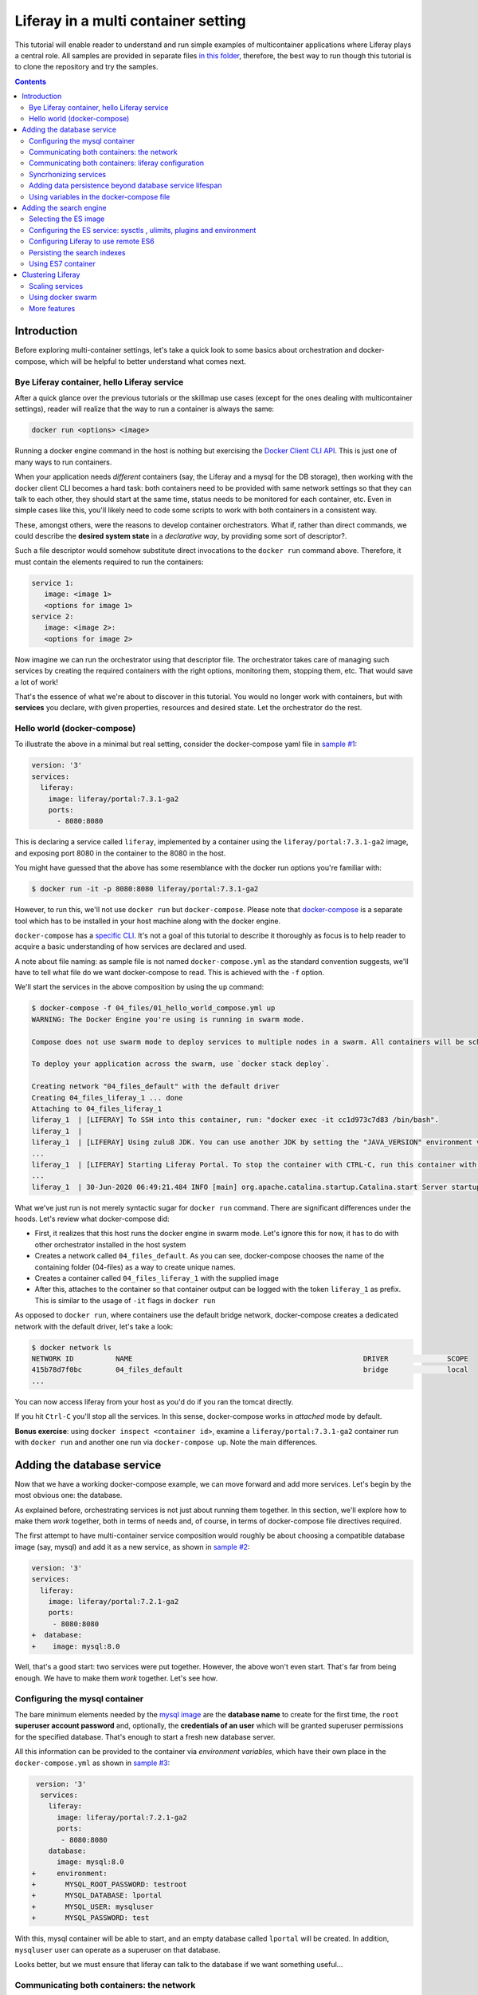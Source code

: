 Liferay in a multi container setting
************************************

This tutorial will enable reader to understand and run simple examples of multicontainer applications where Liferay plays a central role. All samples are provided in separate files `in this folder <04_files/>`_, therefore, the best way to run though this tutorial is to clone the repository and try the samples.

.. contents::

Introduction
============
Before exploring multi-container settings, let's take a quick look to some basics about orchestration and docker-compose, which will be helpful to better understand what comes next.

Bye Liferay container, hello Liferay service
--------------------------------------------
After a quick glance over the previous tutorials or the skillmap use cases (except for the ones dealing with multicontainer settings), reader will realize that the way to run a container is always the same:

.. code-block:: bash

 docker run <options> <image>

Running a docker engine command in the host is nothing but exercising the `Docker Client CLI API <https://docs.docker.com/engine/reference/commandline/cli/>`_. This is just one of many ways to run containers.

When your application needs *different* containers (say, the Liferay and a mysql for the DB storage), then working with the docker client CLI becomes a hard task: both containers need to be provided with same network settings so that they can talk to each other, they should start at the same time, status needs to be monitored for each container, etc. Even in simple cases like this, you'll likely need to code some scripts to work with both containers in a consistent way.

These, amongst others, were the reasons to develop container orchestrators. What if, rather than direct commands, we could describe the **desired system state** in a *declarative way*, by providing some sort of descriptor?.

Such a file descriptor would somehow substitute direct invocations to the ``docker run`` command above. Therefore, it must contain the elements required to run the containers:

.. code-block:: bash

 service 1:
    image: <image 1>
    <options for image 1>
 service 2:
    image: <image 2>:
    <options for image 2>

Now imagine we can run the orchestrator using that descriptor file. The orchestrator takes care of managing such services by creating the required containers with the right options, monitoring them, stopping them, etc. That would save a lot of work!

That's the essence of what we're about to discover in this tutorial. You would no longer work with containers, but with **services** you declare, with given properties, resources and desired state. Let the orchestrator do the rest.

Hello world (docker-compose)
----------------------------
To illustrate the above in a minimal but real setting, consider the docker-compose yaml file in `sample #1 <./04_files/01_hello_world_compose.yml>`_:

.. code-block:: yaml

 version: '3'
 services:
   liferay:
     image: liferay/portal:7.3.1-ga2
     ports:
       - 8080:8080

This is declaring a service called ``liferay``, implemented by a container using the ``liferay/portal:7.3.1-ga2`` image, and exposing port 8080 in the container to the 8080 in the host.

You might have guessed that the above has some resemblance with the docker run options you're familiar with:

.. code-block:: bash

 $ docker run -it -p 8080:8080 liferay/portal:7.3.1-ga2

However, to run this, we'll not use ``docker run`` but ``docker-compose``. Please note that `docker-compose <https://docs.docker.com/compose/>`_ is a separate tool which has to be installed in your host machine along with the docker engine.

``docker-compose`` has a `specific CLI <https://docs.docker.com/compose/reference/overview/>`_. It's not a goal of this tutorial to describe it thoroughly as focus is to help reader to acquire a basic understanding of how services are declared and used.

A note about file naming: as sample file is not named ``docker-compose.yml`` as the standard convention suggests, we'll have to tell what file do we want docker-compose to read. This is achieved with the ``-f`` option.

We'll start the services in the above composition by using the ``up`` command:

.. code-block:: bash

 $ docker-compose -f 04_files/01_hello_world_compose.yml up
 WARNING: The Docker Engine you're using is running in swarm mode.

 Compose does not use swarm mode to deploy services to multiple nodes in a swarm. All containers will be scheduled on the current node.

 To deploy your application across the swarm, use `docker stack deploy`.

 Creating network "04_files_default" with the default driver
 Creating 04_files_liferay_1 ... done
 Attaching to 04_files_liferay_1
 liferay_1  | [LIFERAY] To SSH into this container, run: "docker exec -it cc1d973c7d83 /bin/bash".
 liferay_1  |
 liferay_1  | [LIFERAY] Using zulu8 JDK. You can use another JDK by setting the "JAVA_VERSION" environment varible.
 ...
 liferay_1  | [LIFERAY] Starting Liferay Portal. To stop the container with CTRL-C, run this container with the option "-it".
 ...
 liferay_1  | 30-Jun-2020 06:49:21.484 INFO [main] org.apache.catalina.startup.Catalina.start Server startup in [56,371] milliseconds

What we've just run is not merely syntactic sugar for ``docker run`` command. There are significant differences under the hoods. Let's review what docker-compose did:

* First, it realizes that this host runs the docker engine in swarm mode. Let's ignore this for now, it has to do with other orchestrator installed in the host system
* Creates a network called ``04_files_default``. As you can see, docker-compose chooses the name of the containing folder (04-files) as a way to create unique names.
* Creates a container called ``04_files_liferay_1`` with the supplied image
* After this, attaches to the container so that container output can be logged with the token ``liferay_1`` as prefix. This is similar to the usage of ``-it`` flags in ``docker run``

As opposed to ``docker run``, where containers use the default bridge network, docker-compose creates a dedicated network with the default driver, let's take a look:

.. code-block:: bash

 $ docker network ls
 NETWORK ID          NAME                                                       DRIVER              SCOPE
 415b78d7f0bc        04_files_default                                           bridge              local
 ...

You can now access liferay from your host as you'd do if you ran the tomcat directly.

If you hit ``Ctrl-C`` you'll stop all the services. In this sense, docker-compose works in *attached* mode by default.

**Bonus exercise**: using ``docker inspect <container id>``, examine a ``liferay/portal:7.3.1-ga2`` container run with ``docker run`` and another one run via ``docker-compose up``. Note the main differences.

Adding the database service
===========================
Now that we have a working docker-compose example, we can move forward and add more services. Let's begin by the most obvious one: the database.

As explained before, orchestrating services is not just about running them together. In this section, we'll explore how to make them *work* together, both in terms of needs and, of course, in terms of docker-compose file directives required.

The first attempt to have multi-container service composition would roughly be about choosing a compatible database image (say, mysql) and add it as a new service, as shown in `sample #2 <./04_files/02_liferay_mysql_bare.yml>`_:

.. code-block:: diff

 version: '3'
 services:
   liferay:
     image: liferay/portal:7.2.1-ga2
     ports:
      - 8080:8080
 +  database:
 +    image: mysql:8.0

Well, that's a good start: two services were put together. However, the above won't even start. That's far from being enough. We have to make them *work* together. Let's see how.

Configuring the mysql container
-------------------------------
The bare minimum elements needed by the `mysql image <https://hub.docker.com/_/mysql>`_ are the **database name** to create for the first time, the ``root`` **superuser account password** and, optionally, the **credentials of an user** which will be granted superuser permissions for the specified database. That's enough to start a fresh new database server.

All this information can be provided to the container via *environment variables*, which have their own place in the ``docker-compose.yml`` as shown in `sample #3 <04_files/03_liferay_mysql_configured_DB.yml>`_:

.. code-block:: diff

  version: '3'
   services:
     liferay:
       image: liferay/portal:7.2.1-ga2
       ports:
        - 8080:8080
     database:
       image: mysql:8.0
 +     environment:
 +       MYSQL_ROOT_PASSWORD: testroot
 +       MYSQL_DATABASE: lportal
 +       MYSQL_USER: mysqluser
 +       MYSQL_PASSWORD: test

With this, mysql container will be able to start, and an empty database called ``lportal`` will be created. In addition, ``mysqluser`` user can operate as a superuser on that database.

Looks better, but we must ensure that liferay can talk to the database if we want something useful...

Communicating both containers: the network
------------------------------------------
By default, docker-compose creates a dedicated `bridge <https://docs.docker.com/network/bridge/>`_ network and makes it available to all containers, meaning that containers **in the same host** can see each other and access to the services in them without the need of exposing ports. That's the reason why mysql port (3309) is not exposed in the container, as it's not required to access mysql from outside the composition.

We are going to create a new network for our composition to showcase the syntax. One can create several networks in a given composition, and make them available to the containers at discretion. This will affect the number of network interfaces and routing rules configured for each container.

Network driver will use the **bridge** driver as all the examples are meant to run in a single docker host. This tutorial is not covering the cases where many docker hosts run a composed application, in which case, the *overlay* driver should be used.

To create a network, add its name into the ``networks`` section. Optionally, set the ``driver`` to use. Then, reference it from the containers which should use that network. That's an excellent chance to give a host name to the container *in that network* via the ``aliases`` directive. The result would look like `sample #4 <04_files/04_liferay_mysql_networking.yml>`_:

.. code-block:: diff

  version: '3'
  services
    liferay:
      image: liferay/portal:7.2.1-ga2
      ports:
        - 8080:8080
 +    networks:
 +      - liferay-net
    database:
      image: mysql:8.0
      environment:
        MYSQL_ROOT_PASSWORD: testroot
        MYSQL_DATABASE: lportal
        MYSQL_USER: mysqluser
        MYSQL_PASSWORD: test
 +    networks:
 +      liferay-net:
 +        aliases:
 +          - database
 +networks:
 +  liferay-net:
 +    driver: bridge

First, we've told docker-compose to add a new network called ``liferay-net`` using the ``bridge`` network driver. We used a new top-level ``networks`` directive. Then, we made the two services to join that network, using a service-level ``networks`` directive. In the database container, we set an alias ``database`` in that network.

As a result, services can "see" each other by specifying either the IP address or the aliases they have in the network. This last option is really handy as it allows to **provide a container alias in other container's configuration**.

Communicating both containers: liferay configuration
----------------------------------------------------
Now that containers *are* in a network with specified host names, it's time to configure liferay to use the database service. Note that this is not a **service-level** configuration (such as the name of the available networks, the ports, the alias, or the service name), but an **application-level** configuration, which is specific to the apps shipped with the container.

In the case of Liferay, this configuration is traditionally provided via ``portal-ext.properties`` file. That's a perfectly valid solution, however, it forces us to add an extra file to the container via bind mount, and ensure those properties get updated if the docker-compose file changes. Fortunately, Liferay also provides a mechanism based on *environment variables* with specific names, which overrides portal properties.

This is very suitable for container settings, because it allows to pass portal properties from the docker host environment, as illustrated in `sample #5 <04_files/05_liferay_mysql_connected.yml>`_:

.. code-block:: diff

  version: '3'
  services:
    liferay:
      image: liferay/portal:7.2.1-ga2
 +    environment:
 +      LIFERAY_JDBC_PERIOD_DEFAULT_PERIOD_DRIVER_UPPERCASEC_LASS_UPPERCASEN_AME: com.mysql.cj.jdbc.Driver
 +      LIFERAY_JDBC_PERIOD_DEFAULT_PERIOD_URL: jdbc:mysql://database:3306/lportal?useUnicode=true&characterEncoding=UTF-8&useFastDateParsing=false
 +      LIFERAY_JDBC_PERIOD_DEFAULT_PERIOD_USERNAME: mysqluser
 +      LIFERAY_JDBC_PERIOD_DEFAULT_PERIOD_PASSWORD: test
      ports:
        - 8080:8080
      networks:
        - liferay-net
    database:
      image: mysql:8.0
      environment:
        MYSQL_ROOT_PASSWORD: testroot
        MYSQL_DATABASE: lportal
        MYSQL_USER: mysqluser
        MYSQL_PASSWORD: test
      networks:
        liferay-net:
          aliases:
            - database
  networks:
    liferay-net:
      driver: bridge

This is the first composition that *connects* both services so that liferay service will persist its data via the database service. We're getting closer. However, that's not enough. Let's run this to discover why.

Before running this composition, please make sure that any older container you may have created in this tutorial from previous snippets is deleted:

.. code-block:: bash

 $ docker container rm 04_files_database_1
 04_files_database_1
 $ docker container rm 04_files_liferay_1
 04_files_liferay_1

This will force docker-compose to create new containers, and not reusing the previous ones (if already created). This way we can see what happens if you try to run this composition from scratch:

.. code-block:: bash

 $ docker-compose -f 04_files/05_liferay_mysql_connected.yml up
 ...
 Creating 04_files_database_1 ... done
 Creating 04_files_liferay_1  ... done
 Attaching to 04_files_liferay_1, 04_files_database_1
 ...
 database_1  | 2020-07-02 14:28:23+00:00 [Note] [Entrypoint]: Entrypoint script for MySQL Server 8.0.19-1debian9 started.
 liferay_1   | [LIFERAY] To SSH into this container, run: "docker exec -it 94c0961bd735 /bin/bash".
 ... <more logs from the initialization of both containers>
 database_1  | 2020-07-02 14:28:23+00:00 [Note] [Entrypoint]: Initializing database files
 ...
 database_1  | 2020-07-02 14:28:27+00:00 [Note] [Entrypoint]: Database files initialized
 ...
 database_1  | 2020-07-02 14:28:27+00:00 [Note] [Entrypoint]: Temporary server started.
 ...
 liferay_1   | 2020-07-02 14:28:29.683 ERROR [main][HikariPool:541] HikariPool-1 - Exception during pool initialization.
 liferay_1   | com.mysql.cj.jdbc.exceptions.CommunicationsException: Communications link failure__The last packet sent successfully to the server was 0 milliseconds ago. The driver has not received any packets from the server. [Sanitized]
 liferay_1   | 	at com.mysql.cj.jdbc.exceptions.SQLError.createCommunicationsException(SQLError.java:174)
 ...
 liferay_1   | Caused by: com.mysql.cj.exceptions.CJCommunicationsException: Communications link failure__The last packet sent successfully to the server was 0 milliseconds ago. The driver has not received any packets from the server. [Sanitized]
 ...
 liferay_1   | Caused by: java.net.ConnectException: Connection refused (Connection refused)
 ...
 database_1  | 2020-07-02 14:28:29+00:00 [Note] [Entrypoint]: Creating database lportal
 database_1  | 2020-07-02 14:28:29+00:00 [Note] [Entrypoint]: Creating user mysqluser
 database_1  | 2020-07-02 14:28:29+00:00 [Note] [Entrypoint]: Giving user mysqluser access to schema lportal
 database_1  |
 database_1  | 2020-07-02 14:28:29+00:00 [Note] [Entrypoint]: Stopping temporary server
 ...
 liferay_1   | Caused by: java.net.ConnectException: Connection refused (Connection refused)
 ...
 liferay_1   |  java.lang.RuntimeException: org.springframework.beans.factory.BeanCreationException: Error creating bean with name 'com.liferay.portal.kernel.util.InfrastructureUtil#0' defined in class path resource [META-INF/infrastructure-spring.xml]: Cannot resolve reference to bean 'liferayTransactionManager' while setting bean property 'transactionManager'; nested exception is org.springframework.beans.factory.BeanCreationException: Error creating bean with name 'liferayTransactionManager' defined in class path resource [META-INF/hibernate-spring.xml]: Cannot resolve reference to bean 'liferayHibernateSessionFactory' while setting constructor argument; nested exception is org.springframework.beans.factory.BeanCreationException: Error creating bean with name 'liferayHibernateSessionFactory' defined in class path resource [META-INF/hibernate-spring.xml]: Invocation of init method failed; nested exception is com.mysql.cj.jdbc.exceptions.CommunicationsException: Communications link failure
 ...
 liferay_1   | 02-Jul-2020 14:28:31.011 INFO [main] org.apache.catalina.startup.Catalina.start Server startup in [7,991] milliseconds
 database_1  | 2020-07-02T14:28:31.378568Z 0 [System] [MY-010910] [Server] /usr/sbin/mysqld: Shutdown complete (mysqld 8.0.19)  MySQL Community Server - GPL.
 ...
 database_1  | 2020-07-02 14:28:31+00:00 [Note] [Entrypoint]: MySQL init process done. Ready for start up.
 ...
 database_1  | 2020-07-02T14:28:32.182502Z 0 [System] [MY-010116] [Server] /usr/sbin/mysqld (mysqld 8.0.19) starting as process 1
 database_1  | 2020-07-02T14:28:32.750098Z 0 [Warning] [MY-010068] [Server] CA certificate ca.pem is self signed.
 database_1  | 2020-07-02T14:28:32.753948Z 0 [Warning] [MY-011810] [Server] Insecure configuration for --pid-file: Location '/var/run/mysqld' in the path is accessible to all OS users. Consider choosing a different directory.
 database_1  | 2020-07-02T14:28:32.775889Z 0 [System] [MY-010931] [Server] /usr/sbin/mysqld: ready for connections. Version: '8.0.19'  socket: '/var/run/mysqld/mysqld.sock'  port: 3306  MySQL Community Server - GPL.
 database_1  | 2020-07-02T14:28:32.859155Z 0 [System] [MY-011323] [Server] X Plugin ready for connections. Socket: '/var/run/mysqld/mysqlx.sock' bind-address: '::' port: 33060

 ^CGracefully stopping... (press Ctrl+C again to force)
 Stopping 04_files_liferay_1  ... done
 Stopping 04_files_database_1 ... done

As you can see, the mysql container needs some time to create the configured database. During that time, liferay container attempts to connect to such database and generates errors as it's not ready yet.

This is not acceptable solution. Even if both containers could start ok, and in subsequent startups the database is already created, the point is that there's no guarantee that the service is ready before being used. Both services need to be syncrhonized.

Syncrhonizing services
----------------------
docker-compose allows to start services in a `predefined order <https://docs.docker.com/compose/startup-order/>`_. However, starting a container does not mean that container is **ready** to work. For instance, liferay containers take less than a minute to serve the first page. A similar thing happens for mysql when the DB is created for the first time.

The problem we want to solve is: how can liferay service start *after* mysql service is able to accept database connections?

Solution comes via scripting. Containerized applications must run some piece of code which prevents the app to be launched if the dependent services are not ready. This piece of logic, and the general problem it addresses, is out of the scope of docker itself as docker just deals with container management. In other words, this falls into application's responsibility.

So, we must make liferay startup wait till the database service is ready to accept connections. Fortunately, there are 2 elements that makes this requirement easy to achieve:

#. The liferay container allows to hook up scripts to specific `lifecycle phases <https://grow.liferay.com/people/Advanced+Liferay+operation+use+cases#run-my-own-scripts-in-the-container-before-liferay-starts>`_.
#. There's a generic script called `wait-for-it.sh <https://github.com/vishnubob/wait-for-it>`_ which can be used to check the availability of connections to a host:port

Being it easy to achieve, solution requires to provide extra code to the liferay container, therefore, each application will have different, specific wait requirements.

Implementing this requires the wait-for-it.sh script to be provided to the container, then invoked in an app-specific way from another script, which will be hooked into the configuration phase. The former can be added to the container at ``$liferay_home``, and the latter has to be copied into the ``/mnt/liferay/scripts`` for the container to detect and execute it. This yields to the following file structure to be bind-mounted into the container:

.. code-block:: bash

 liferay/
 ├── files
 │   └── wait-for-it.sh
 └── scripts
     └── wait-for-mysql.sh

The logic for wait-for-mysql.sh is as follows:

.. code-block:: bash

 #!/usr/bin/env bash
 chmod a+x /opt/liferay/wait-for-it.sh
 bash /opt/liferay/wait-for-it.sh -s -t 60 database:3306

Few things to note:

* ``wait-for-it.sh`` is *guaranteed* to be copied into ``$liferay_home`` (/opt/liferay) before ``wait-for-mysql.sh`` is run
* ``wait-for-mysql.sh`` can use the database service hostname as it's available in the container and resolved to the database container's IP address. If service changes its alias in the network, script must reflect that.
* Database *port* (3306) is *reachable* from the liferay container even if it's not exposed by the service, because the database service is in the same network as the liferay service

The last element we need is to configure the bind-mount into the liferay container. Time use the ``volumes`` directive to bind-mount our file structure onto the liferay container, as shown in `sample #6 <04_files/06_liferay_mysql_synchronized.yml>`_:

.. code-block:: diff

  version: '3'
  services:
    liferay:
      image: liferay/portal:7.2.1-ga2
      environment:
        LIFERAY_JDBC_PERIOD_DEFAULT_PERIOD_DRIVER_UPPERCASEC_LASS_UPPERCASEN_AME: com.mysql.cj.jdbc.Driver
        LIFERAY_JDBC_PERIOD_DEFAULT_PERIOD_URL: jdbc:mysql://database:3306/lportal?useUnicode=true&characterEncoding=UTF-8&useFastDateParsing=false
        LIFERAY_JDBC_PERIOD_DEFAULT_PERIOD_USERNAME: mysqluser
        LIFERAY_JDBC_PERIOD_DEFAULT_PERIOD_PASSWORD: test
      ports:
        - 8080:8080
      networks:
        - liferay-net
 +    volumes:
 +      - ./06_liferay:/mnt/liferay
    database:
      image: mysql:8.0
      environment:
        MYSQL_ROOT_PASSWORD: testroot
        MYSQL_DATABASE: lportal
        MYSQL_USER: mysqluser
        MYSQL_PASSWORD: test
      networks:
        liferay-net:
          aliases:
            - database
  networks:
    liferay-net:
      driver: bridge

The above will make the contents of `./06_liferay/ <./04_files/06_liferay>`_ available in ``/mnt/liferay/`` folder in the container. Please note that this location is relative to the directory where the docker-compose.yml file lives, and not where docker-compose command is run.

As a result, the liferay container entry point will do the following *before* running tomcat:

#. Copy whatever it finds in ``/mnt/liferay/files`` to ``$liferay_home``. That will make the ``$liferay_home/wait-for-it.sh`` available for running
#. Run whatever it finds in ``/mnt/liferay/scripts``

This is the result:

.. code-block:: bash

 $ docker-compose -f 04_files/06_liferay_mysql_synchronized.yml up
 ...
 Creating 04_files_liferay_1  ... done
 Creating 04_files_database_1 ... done
 Attaching to 04_files_database_1, 04_files_liferay_1
 database_1  | 2020-07-03 10:23:44+00:00 [Note] [Entrypoint]: Entrypoint script for MySQL Server 8.0.19-1debian9 started.
 ...
 database_1  | 2020-07-03 10:23:44+00:00 [Note] [Entrypoint]: Initializing database files
 ...
 database_1  | 2020-07-03T10:23:44.851891Z 0 [System] [MY-013169] [Server] /usr/sbin/mysqld (mysqld 8.0.19) initializing of server in progress as process 46
 liferay_1   | [LIFERAY] To SSH into this container, run: "docker exec -it 1a95f6c71c90 /bin/bash".
 liferay_1   |
 liferay_1   | [LIFERAY] Copying files from /mnt/liferay/files:
 liferay_1   |
 liferay_1   | /mnt/liferay/files
 liferay_1   | └── wait-for-it.sh
 liferay_1   |
 liferay_1   | [LIFERAY] ... into /opt/liferay.
 liferay_1   |
 liferay_1   | [LIFERAY] Executing scripts in /mnt/liferay/scripts:
 liferay_1   |
 liferay_1   | [LIFERAY] Executing wait-for-mysql.sh.
 liferay_1   | wait-for-it.sh: waiting 60 seconds for database:3306
 ...
 database_1  | 2020-07-03 10:23:48+00:00 [Note] [Entrypoint]: Database files initialized
 database_1  | 2020-07-03 10:23:48+00:00 [Note] [Entrypoint]: Starting temporary server
 ...
 database_1  | 2020-07-03 10:23:51+00:00 [Note] [Entrypoint]: Creating database lportal
 database_1  | 2020-07-03 10:23:51+00:00 [Note] [Entrypoint]: Creating user mysqluser
 database_1  | 2020-07-03 10:23:51+00:00 [Note] [Entrypoint]: Giving user mysqluser access to schema lportal
 database_1  |
 database_1  | 2020-07-03 10:23:51+00:00 [Note] [Entrypoint]: Stopping temporary server
 ...
 database_1  | 2020-07-03 10:23:53+00:00 [Note] [Entrypoint]: Temporary server stopped
 database_1  |
 database_1  | 2020-07-03 10:23:53+00:00 [Note] [Entrypoint]: MySQL init process done. Ready for start up.
 database_1  |
 ...
 database_1  | 2020-07-03T10:23:54.199832Z 0 [System] [MY-011323] [Server] X Plugin ready for connections. Socket: '/var/run/mysqld/mysqlx.sock' bind-address: '::' port: 33060
 liferay_1   | wait-for-it.sh: database:3306 is available after 9 seconds
 ...
 liferay_1   | 03-Jul-2020 10:23:55.458 INFO [main] org.apache.catalina.startup.Catalina.load Server initialization in [492] milliseconds
 ...
 liferay_1   | 2020-07-03 10:24:29.240 WARN  [main][ReleaseLocalServiceImpl:238] Table 'lportal.Release_' doesn't exist
 liferay_1   | 2020-07-03 10:24:29.243 INFO  [main][ReleaseLocalServiceImpl:129] Create tables and populate with default data
 ...
 liferay_1   | 03-Jul-2020 10:25:17.168 INFO [main] org.apache.catalina.startup.Catalina.start Server startup in [81,708] milliseconds

We can see how liferay waits 9 seconds till mysql is ready to accept connections. This allows a normal portal startup which includes database tables creation.

Adding data persistence beyond database service lifespan
--------------------------------------------------------

Subsequent runs of the above composition will be faster because ``docker-compose`` tries to reuse the containers if the configuration does not change. This means that they will be *started* rather than new ones being created. docker-compose informs what specific operation is doing to the containers:

* **Creating** means that the container did not exist in the docker host previously, so it will be created and run for the first time.
* **Recreating** means that container already exists in the docker host and it's stopped. Its configuration in the docker-compose.yml has changed so the container can not be started again. Therefore, it is removed, then re-created with the same name and new options.
* **Starting** means that the container already exists in the docker host, it's stopped, and its configuration did not change from the previous run, so it can be started with the same options. In this case, writeable layer is kept.

By default, database container will store database files on the container writeable layer. This is not particular for the database service. Any container which modifies files originally present in the image will create a copy of them in the writeable layer. This has 2 implications:

* **Performance**: container filesystems are *layered* meaning that they store the files in separate areas (layers) and use a `Copy On Write <https://docs.docker.com/storage/storagedriver/#the-copy-on-write-cow-strategy>`_ strategy, good to save space, not as performant as the native filesystem.
* **Lifetime**: writeable layer is disposed when container is removed. Although it's kept when container is stopped (allowing restarting it), container management tools may delete containers along with their data.

As you may have guessed from the above statements, relying on the writable layer of the container to store the database tables seems not the best idea: database files shall be stored outside of the container filesystem for optimum performance and to enable container disposability. This can be done by delegating the storage of a specific directory in the container to an external storage device (see `Providing files to the container <https://grow.liferay.com/people/The+Liferay+Container+Lifecycle#providing-files-to-the-container>`_ for details).

We'll leverage docker-compose to create and manage a **volume**, which will be mounted on the ``/var/lib/mysql`` directory in the container. That directory is the place where mysql stores all database files. This time, we'll not use a bind mount but a real volume, which requires some extra directives as shown in `sample #7 <04_files/07_liferay_mysql_permanent_storage.yml>`_:

.. code-block:: diff

  version: '3'
  services:
    liferay:
      image: liferay/portal:7.2.1-ga2
      environment:
        LIFERAY_JDBC_PERIOD_DEFAULT_PERIOD_DRIVER_UPPERCASEC_LASS_UPPERCASEN_AME: com.mysql.cj.jdbc.Driver
        LIFERAY_JDBC_PERIOD_DEFAULT_PERIOD_URL: jdbc:mysql://database:3306/lportal?useUnicode=true&characterEncoding=UTF-8&useFastDateParsing=false
        LIFERAY_JDBC_PERIOD_DEFAULT_PERIOD_USERNAME: mysqluser
        LIFERAY_JDBC_PERIOD_DEFAULT_PERIOD_PASSWORD: test
      ports:
        - 8080:8080
      networks:
        - liferay-net
      volumes:
        - ./06_liferay:/mnt/liferay
    database:
      image: mysql:8.0
      environment:
        MYSQL_ROOT_PASSWORD: testroot
        MYSQL_DATABASE: lportal
        MYSQL_USER: mysqluser
        MYSQL_PASSWORD: test
      networks:
        liferay-net:
          aliases:
            - database
 +    volumes:
 +      - volume-mysql:/var/lib/mysql
  networks:
    liferay-net:
      driver: bridge
 +volumes:
 +  volume-mysql:

The **top-level** ``volumes`` directive instructs docker-compose to create a volume called ``volume-mysql`` using the default volume driver, which is the ``local`` driver, meaning that the volume is stored in the host machine and made available to the containers managed by the local docker engine.

In addition, the **service-level** ``volumes`` directive associates the ``mysql-volume`` volume with the ``database`` service, indicating a mount point in the container (``/var/lib/mysql``). This allows mysql tables to be stored in the volume rather than in the container writeable layer.

Using variables in the docker-compose file
------------------------------------------
The last step in this section addresses the problem of ensuring consistency across the docker-compose file via variables. Some of the named elements we've used across the previous sections can be specified using variables. More specifically, the values we give to the yaml keys, as illustrated by `sample #8 <04_files/08_liferay_mysql_with_variables.yml>`_:.

.. code-block:: diff

  version: '3'
  services:
    liferay:
      image: liferay/portal:7.2.1-ga2
      environment:
        LIFERAY_JDBC_PERIOD_DEFAULT_PERIOD_DRIVER_UPPERCASEC_LASS_UPPERCASEN_AME: com.mysql.cj.jdbc.Driver
 -      LIFERAY_JDBC_PERIOD_DEFAULT_PERIOD_URL: jdbc:mysql://database:3306/lportal?useUnicode=true&characterEncoding=UTF-8&useFastDateParsing=false
 +      LIFERAY_JDBC_PERIOD_DEFAULT_PERIOD_URL: jdbc:mysql://database:3306/${mysql_database_name}?useUnicode=true&characterEncoding=UTF-8&useFastDateParsing=false
 -      LIFERAY_JDBC_PERIOD_DEFAULT_PERIOD_USERNAME: mysqluser
 +      LIFERAY_JDBC_PERIOD_DEFAULT_PERIOD_USERNAME: ${mysql_user_name}
 -      LIFERAY_JDBC_PERIOD_DEFAULT_PERIOD_PASSWORD: test
 +      LIFERAY_JDBC_PERIOD_DEFAULT_PERIOD_PASSWORD: ${mysql_user_password}
      ports:
        - 8080:8080
      networks:
        - liferay-net
      volumes:
        - ./06_liferay:/mnt/liferay
    database:
      image: mysql:8.0
      environment:
        MYSQL_ROOT_PASSWORD: testroot
 -      MYSQL_DATABASE: lportal
 +      MYSQL_DATABASE: ${mysql_database_name}
 -      MYSQL_USER: mysqluser
 +      MYSQL_USER: ${mysql_user_name}
 -      MYSQL_PASSWORD: test
 +      MYSQL_PASSWORD: ${mysql_user_password}
      networks:
        liferay-net:
          aliases:
            - database
      volumes:
        - volume-mysql:/var/lib/mysql
  networks:
    liferay-net:
      driver: bridge
  volumes:
    volume-mysql:

Besides consistency, using variables avoids hardcoding values which may not need to be preset or even made public (like passwords). Please note that there are more advanced ways to `share secrets <https://docs.docker.com/compose/compose-file/#secrets>`_ between containers, but these lie out of the scope of this tutorial.

So, where are those variables taken from? ``docker-compose`` reads a `.env <./04_files/.env>`_ file which must be in the same folder where docker-compose is run. This mechanism is called `default environment variable declaration <https://docs.docker.com/compose/env-file/>`_ and is based on `variable substitution <https://docs.docker.com/compose/compose-file/#variable-substitution>`_ at the ``docker-compose`` file level. In other words, these variables are not passed to the services as part of the container environment. Please note this is a docker-compose unique feature.

So, in this case, the .env file would look like this:

.. code-block:: bash

 mysql_user_name=mysqluser
 mysql_user_password=test
 mysql_database_name=lportal

Finally, please remember to run this from the place where the .env file is, otherwise, docker-compose won't find it:

.. code-block:: bash

 /04_files [master]$ docker-compose -f 08_liferay_mysql_with_variables.yml up

Adding the search engine
========================
We have a running example of a multi-container application which combines the liferay and the database services. Next one is **search**. In the samples shown so far, liferay used the *embedded* elasticsearch. In this section, we'll configure our Liferay application to use ES in remote mode.

Selecting the ES image
----------------------
The search service must be based on some `elasicsearch image <https://hub.docker.com/_/elasticsearch>`_. Liferay 7.2 can work with ES6 and ES7.

A requirement in 7.2 is that JDK distribution and version used to run tomcat must be exactly `the same <https://help.liferay.com/hc/es/articles/360028711132-Installing-Elasticsearch>`_ as the one running the ES server. This requirement is due to the communication protocol between Liferay and ES.

When using containers, image owners make the decision of what to ship in the image. Liferay 7.2 containers use jdk 8, more specifically:

.. code-block:: bash

 $ docker exec  93d9970b8d07 /usr/lib/jvm/zulu-8/bin/java -version
 openjdk version "1.8.0_212"
 OpenJDK Runtime Environment (Zulu 8.38.0.13-CA-linux-musl-x64) (build 1.8.0_212-b04)
 OpenJDK 64-Bit Server VM (Zulu 8.38.0.13-CA-linux-musl-x64) (build 25.212-b04, mixed mode)

Looking at ES6 available tags, we find that

 * ES `6.8.0 <https://hub.docker.com/layers/elasticsearch/library/elasticsearch/6.8.0/images/sha256-d0b291d7093b89017e2578932329eebe6f973a382231ff3bed716ea0951d8e9b?context=explore>`_ starts shipping jdk 12.0.1 and increases its version till jdk 14 (in ES `6.8.10 <https://hub.docker.com/layers/elasticsearch/library/elasticsearch/6.8.10/images/sha256-6c36fa585104d28d3a9e53c799a4e20058445476cadb3b3d3e789d3793eed10a?context=explore>`_
 * ES `6.7.x <https://hub.docker.com/_/elasticsearch?tab=tags&page=1&name=6.7.>`_ uses jdk 12
 * ES `6.6.x <https://hub.docker.com/_/elasticsearch?tab=tags&page=1&name=6.6.>`_ and `6.5.x <https://hub.docker.com/_/elasticsearch?tab=tags&page=1&name=6.5.>`_ use jdk 11
 * ES `6.4.x <https://hub.docker.com/_/elasticsearch?tab=tags&page=1&name=6.4.>`_ uses jdk 10
 * There are no older images in the ES 6 series

As a result, there is no way to match jdk versions between containers, not to mention the distribution. Although explicitly noting this fact, in this tutorial, no attempt to harmonize versions will be made. The chosen ES6 image is the `latest 6.5 series <https://hub.docker.com/layers/elasticsearch/library/elasticsearch/6.5.4/images/sha256-93109ce1d590482a06ba085943082b314ac188fcfdbffb68aebb00795c72bc8a?context=explore>`_ as it uses jdk 11 (LTS) but others could have been chosen too.

Configuring the ES6 container requires some extra tweaking which will allow to illustrate other directives in the docker-compose. This tutorial will show some of the practises described in the `Install ES with Docker <https://www.elastic.co/guide/en/elasticsearch/reference/6.5/docker.html>`_, the `Important System Configuration <https://www.elastic.co/guide/en/elasticsearch/reference/6.5/system-config.html>`_ and `Important Elastic Search Configuration <https://www.elastic.co/guide/en/elasticsearch/reference/6.5/important-settings.html>`_.

Configuring the ES service: sysctls , ulimits, plugins and environment
----------------------------------------------------------------------

Our first attempt to add a search service would look like `sample #9 <04_files/09_liferay_mysql_es_bare.yml>`_:

.. code-block:: diff

  version: '3'
  services:
    liferay:
      ...
    database:
      ...
 +  search:
 +    image: elasticsearch:6.5.4
 +    networks:
 +      liferay-net:
 +        aliases:
 +          - elasticsearch
  networks:
    liferay-net:
      driver: bridge
  volumes:
    volume-mysql:

One could expect this to at least start the es container, even if it just launched an isolated container. However, we get some errors even before search container can finish its own startup:

.. code-block:: bash

 $ docker-compose -f 09_liferay_mysql_es_bare.yml up
 ...
 Starting 04_files_database_1 ... done
 Starting 04_files_liferay_1  ... done
 Creating 04_files_search_1   ... done
 ...
 search_1    | [2020-07-07T14:03:36,275][INFO ][o.e.b.BootstrapChecks    ] [nkjR7YC] bound or publishing to a non-loopback address, enforcing bootstrap checks
 search_1    | ERROR: [1] bootstrap checks failed
 search_1    | [1]: max virtual memory areas vm.max_map_count [65530] is too low, increase to at least [262144]
 search_1    | [2020-07-07T14:03:36,346][INFO ][o.e.n.Node               ] [nkjR7YC] stopping ...
 search_1    | [2020-07-07T14:03:36,447][INFO ][o.e.n.Node               ] [nkjR7YC] stopped
 search_1    | [2020-07-07T14:03:36,447][INFO ][o.e.n.Node               ] [nkjR7YC] closing ...
 search_1    | [2020-07-07T14:03:36,477][INFO ][o.e.n.Node               ] [nkjR7YC] closed
 search_1    | [2020-07-07T14:03:36,479][INFO ][o.e.x.m.j.p.NativeController] [nkjR7YC] Native controller process has stopped - no new native processes can be started
 04_files_search_1 exited with code 78
 ...

As indicated `here <https://www.elastic.co/guide/en/elasticsearch/reference/6.5/vm-max-map-count.html>`_, ES6 requires the ``vm.max_map_count`` setting to be raised above the standard limit

Configuring Liferay to use remote ES6
-------------------------------------

Persisting the search indexes
-----------------------------

Using ES7 container
-------------------

Clustering Liferay
==================

Scaling services
----------------

Using docker swarm
------------------

More features
-------------
Routing mesh, load balancing, sticky session vs tomcat session replication


